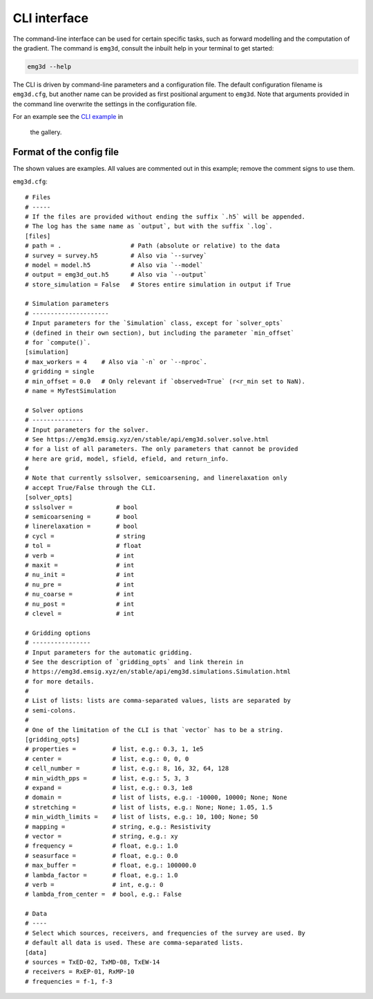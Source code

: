 CLI interface
=============

The command-line interface can be used for certain specific tasks, such as
forward modelling and the computation of the gradient. The command is
``emg3d``, consult the inbuilt help in your terminal to get started:

.. code-block:: console

   emg3d --help

The CLI is driven by command-line parameters and a configuration file. The
default configuration filename is ``emg3d.cfg``, but another name can be
provided as first positional argument to ``emg3d``. Note that arguments
provided in the command line overwrite the settings in the configuration file.

For an example see the
`CLI example <https://emsig.xyz/emg3d-gallery/gallery/tutorials/cli.html>`_ in
 the gallery.


Format of the config file
-------------------------

The shown values are examples. All values are commented out in this example;
remove the comment signs to use them.

``emg3d.cfg``::

  # Files
  # -----
  # If the files are provided without ending the suffix `.h5` will be appended.
  # The log has the same name as `output`, but with the suffix `.log`.
  [files]
  # path = .                   # Path (absolute or relative) to the data
  # survey = survey.h5         # Also via `--survey`
  # model = model.h5           # Also via `--model`
  # output = emg3d_out.h5      # Also via `--output`
  # store_simulation = False   # Stores entire simulation in output if True

  # Simulation parameters
  # ---------------------
  # Input parameters for the `Simulation` class, except for `solver_opts`
  # (defined in their own section), but including the parameter `min_offset`
  # for `compute()`.
  [simulation]
  # max_workers = 4    # Also via `-n` or `--nproc`.
  # gridding = single
  # min_offset = 0.0   # Only relevant if `observed=True` (r<r_min set to NaN).
  # name = MyTestSimulation

  # Solver options
  # --------------
  # Input parameters for the solver.
  # See https://emg3d.emsig.xyz/en/stable/api/emg3d.solver.solve.html
  # for a list of all parameters. The only parameters that cannot be provided
  # here are grid, model, sfield, efield, and return_info.
  #
  # Note that currently sslsolver, semicoarsening, and linerelaxation only
  # accept True/False through the CLI.
  [solver_opts]
  # sslsolver =            # bool
  # semicoarsening =       # bool
  # linerelaxation =       # bool
  # cycl =                 # string
  # tol =                  # float
  # verb =                 # int
  # maxit =                # int
  # nu_init =              # int
  # nu_pre =               # int
  # nu_coarse =            # int
  # nu_post =              # int
  # clevel =               # int

  # Gridding options
  # ----------------
  # Input parameters for the automatic gridding.
  # See the description of `gridding_opts` and link therein in
  # https://emg3d.emsig.xyz/en/stable/api/emg3d.simulations.Simulation.html
  # for more details.
  #
  # List of lists: lists are comma-separated values, lists are separated by
  # semi-colons.
  #
  # One of the limitation of the CLI is that `vector` has to be a string.
  [gridding_opts]
  # properties =          # list, e.g.: 0.3, 1, 1e5
  # center =              # list, e.g.: 0, 0, 0
  # cell_number =         # list, e.g.: 8, 16, 32, 64, 128
  # min_width_pps =       # list, e.g.: 5, 3, 3
  # expand =              # list, e.g.: 0.3, 1e8
  # domain =              # list of lists, e.g.: -10000, 10000; None; None
  # stretching =          # list of lists, e.g.: None; None; 1.05, 1.5
  # min_width_limits =    # list of lists, e.g.: 10, 100; None; 50
  # mapping =             # string, e.g.: Resistivity
  # vector =              # string, e.g.: xy
  # frequency =           # float, e.g.: 1.0
  # seasurface =          # float, e.g.: 0.0
  # max_buffer =          # float, e.g.: 100000.0
  # lambda_factor =       # float, e.g.: 1.0
  # verb =                # int, e.g.: 0
  # lambda_from_center =  # bool, e.g.: False

  # Data
  # ----
  # Select which sources, receivers, and frequencies of the survey are used. By
  # default all data is used. These are comma-separated lists.
  [data]
  # sources = TxED-02, TxMD-08, TxEW-14
  # receivers = RxEP-01, RxMP-10
  # frequencies = f-1, f-3
